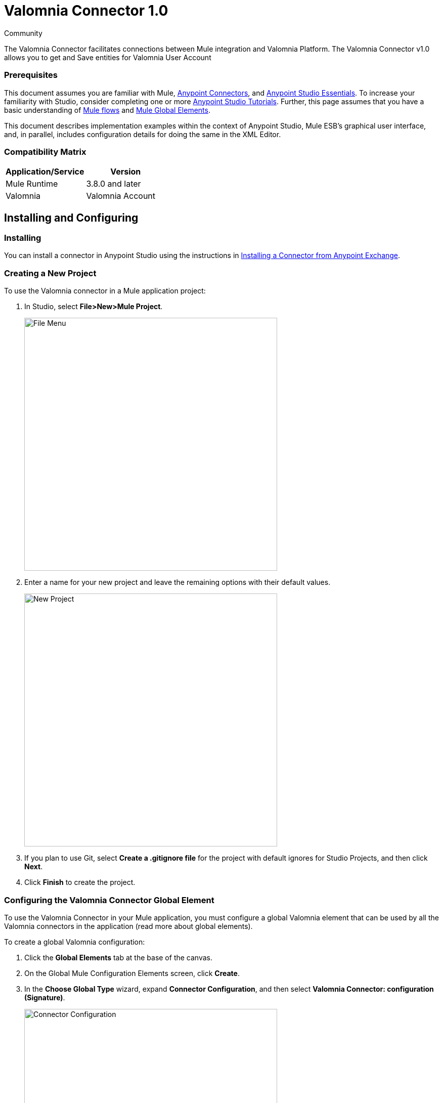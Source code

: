 ﻿= Valomnia Connector 1.0

:toc: macro
:toc-title: Contents:

:imagesdir: .\images

:source-highlighter: prettify

:!numbered:

[green]#Community#

The Valomnia Connector facilitates connections between Mule integration and Valomnia Platform. The Valomnia Connector v1.0 allows you to get and Save  entities for Valomnia   User Account 

=== Prerequisites

This document assumes you are familiar with Mule, http://www.mulesoft.org/documentation/display/current/Anypoint+Connectors[Anypoint Connectors],
and http://www.mulesoft.org/documentation/display/current/Anypoint+Studio+Essentials[Anypoint Studio Essentials]. To increase your  familiarity with Studio,
consider completing one or more http://www.mulesoft.org/documentation/display/current/Anypoint+Connector+Tutorial[Anypoint Studio Tutorials]. Further,
this page assumes that you have       a basic understanding of http://www.mulesoft.org/documentation/display/current/Elements+in+a+Mule+Flow[Mule flows] and
http://www.mulesoft.org/documentation/display/current/Global+Elements[Mule Global Elements].

This document describes implementation examples within the context of Anypoint Studio, Mule ESB’s graphical user interface, and, in parallel,
includes configuration details for doing the same in the XML Editor.

=== Compatibility Matrix

[width="100%", options="header"]
|=======
|Application/Service |Version
|Mule Runtime |3.8.0 and later
|Valomnia | Valomnia Account
|=======

== Installing and Configuring

=== Installing
You can install a connector in Anypoint Studio using the instructions in http://www.mulesoft.org/documentation/display/current/Anypoint+Exchange[Installing a Connector from Anypoint Exchange].



=== Creating a New Project
To use the Valomnia connector in a Mule application project:

. In Studio, select *File>New>Mule Project*.
+
image::filenew.png[File Menu, 500]
+
. Enter a name for your new project and leave the remaining options with their default values.
+
image::valomnia.PNG[New Project, 500]
+
. If you plan to use Git, select *Create a .gitignore file* for the project with default ignores for Studio Projects, and then click *Next*.
. Click *Finish* to create the project.


=== Configuring the Valomnia Connector Global Element
To use the Valomnia Connector in your Mule application, you must configure a global Valomnia element that can be used by          all the Valomnia connectors in the application (read more about global elements).

To create a global Valomnia configuration:

1.  Click the *Global Elements* tab at the base of the canvas.
2.  On the Global Mule Configuration Elements screen, click *Create*.
3.  In the *Choose Global Type* wizard, expand *Connector Configuration*, and then select *Valomnia Connector: configuration (Signature)*.
+
image::valomnia.PNG[Connector Configuration, 500]
+
4.  Click *OK*.
5.  Enter the global element properties:

a. For Valomnia Connector: Configuration:
+
image::Configuration.PNG[Global Configuration, 500]
+
[width="100%", options="header"]
|=======
|Field|Description
|Username|Key that plays the role of a username
|Password|Key that plays the role of a password
|baseUrl|Valomnia  BaseUrl reference.
|=======
+
[NOTE]
====
In the image above, the placeholder values refer to a configuration file placed in the src folder of your projecthttps://developer.mulesoft.com/docs/display/current/Configuring+Properties [Learn how to configure properties]. You can either enter your credentials into the global configuration properties, or reference a configuration file that contains these values. For simpler maintenance and better re-usability of your project, Mule recommends that you use a configuration file. Keeping these values in a separate file is useful if you need to deploy to different environments, such as production, development, and QA, where your access credentials differ. See https://developer.mulesoft.com/docs/display/current/Deploying+to+Multiple+Environments[Deploying to Multiple Environments] for instructions on how to manage this.
====

6. Click *Validate Config* to confirm that the parameters of your global configuration are accurate, and that Mule is able to successfully connect to Valomnia. Read more about http://www.mulesoft.org/documentation/display/current/Testing+Connections[Testing Connections].
7. Click *OK* to save the global connector configurations.

== Using the Connector
Valomnia Connector v1.0 is  an operation-based connector,
which means that when you add the connector to your flow,
you need to configure a specific operation (findItems operation)
for the connector to perform. The XML element for the findItems operation
is
[source,xml]
----
<valomnia:findItems>
----

. The Valomnia connector v1.0 allows you get and save all types of entities  in Valomnia.

 

=== Adding the Valomnia Connector 1.0 to a Flow
. Create a new Mule project in Anypoint Studio.
. Drag the Valomnia connector onto the canvas, then select it to open the properties editor.
. Configure the connector's parameters:
+
image::FindItemsConfig.PNG[Connector Parameters, 500]
+
[width="100%", options="header"]
|=======
|Field |Description
|Display Name |Enter a unique label for the connector
|Connector Configuration |Select a global Valomnia connector element from the drop-drown.
|Operation |findItems.
|=======
+
. Click the blank space on the canvas to save your connector configurations.

== Example Use Case

Create a Mule flow to get Items from the Valomnia account.

image::getItemsflow.PNG[Demo Flow, 500]

. Create a Mule project in your Anypoint Studio.
. Drag an HTTP connector into the canvas, then select it to open the properties editor console.
. Add a new HTTP Listener Configuration global element:
.. In General Settings, click the *+* button:
+
image::HTTP.png[HTTP Listener, 500]
+
.. Configure the following HTTP parameters, while retaining the default values for the other fields, expect base path:
+
image::httplistenerconfiguration.PNG[HTTP Parameters, 500]
+
[width="100%", options="header"]
|=======
|Field |Value
|Name |HTTP_Listener_Configuration
|Port|8081
|=======
+
.. Reference the HTTP Listener Configuration global element and set the path to '/FindItems':
. Drag a Valomnia Connector v1.0 into the flow.
. If you haven't already created a valomnia global element, add one by clicking the plus sign next to the Connector Configuration field.
. Configure the global element.
+
image::Configuration.PNG[Global Configuration, 500]

. Add a XML to JSON transformer
. Save and run the project as a Mule Application.
. From a browser, navigate to http://localhost:8081/Valomnia/FindItems.
. Mule performs the query to get the Items in the Valomnia account associated with the user defined in global element.

== Example Code

NOTE: For this code to work in Anypoint Studio, you must provide the credentials for the Valomnia account. You can either replace the variables with their values in the code, or you can add a file named  mule.properties  in the  src/main/resources  folder  to provide the values for each variable.

[source,xml]
----
<mule xmlns:json="http://www.mulesoft.org/schema/mule/json" xmlns:http="http://www.mulesoft.org/schema/mule/http" xmlns:valomnia="http://www.mulesoft.org/schema/mule/valomnia" xmlns:mulexml="http://www.mulesoft.org/schema/mule/xml" xmlns="http://www.mulesoft.org/schema/mule/core" xmlns:doc="http://www.mulesoft.org/schema/mule/documentation"
	xmlns:spring="http://www.springframework.org/schema/beans" 
	xmlns:xsi="http://www.w3.org/2001/XMLSchema-instance"
	xsi:schemaLocation="http://www.springframework.org/schema/beans http://www.springframework.org/schema/beans/spring-beans-current.xsd
http://www.mulesoft.org/schema/mule/core http://www.mulesoft.org/schema/mule/core/current/mule.xsd
http://www.mulesoft.org/schema/mule/http http://www.mulesoft.org/schema/mule/http/current/mule-http.xsd
http://www.mulesoft.org/schema/mule/valomnia http://www.mulesoft.org/schema/mule/valomnia/current/mule-valomnia.xsd
http://www.mulesoft.org/schema/mule/xml http://www.mulesoft.org/schema/mule/xml/current/mule-xml.xsd
http://www.mulesoft.org/schema/mule/json http://www.mulesoft.org/schema/mule/json/current/mule-json.xsd">
    <http:listener-config name="HTTP_Listener_Configuration" host="localhost" port="8081" doc:name="HTTP Listener Configuration" basePath="Valomnia"/>
    <valomnia:config name="Valomnia__Configuration" username="${valomnia.username}" password="${valomnia.password}" baseUrl="${valomnia.baseurl}" doc:name="Valomnia: Configuration"/>
    
      <flow name="valomnia-operations-form-flow">
        <http:listener config-ref="HTTP_Listener_Configuration" path="/" doc:name="HTTP"/>
        <parse-template location="valomnia-demo.html" doc:name="Parse Template"/>
        <set-property propertyName="Content-Type" value="text/html" doc:name="Property"/>
    </flow>
    
    
    <flow name="valomnia-demoFlowFindItems">
    
        <http:listener config-ref="HTTP_Listener_Configuration" path="/FindItems" doc:name="HTTP"/>
        <valomnia:find-items config-ref="Valomnia__Configuration" doc:name="Valomnia"/>
        <logger level="INFO" doc:name="Logger"/>
        <json:object-to-json-transformer doc:name="Object to JSON"/>
    </flow>